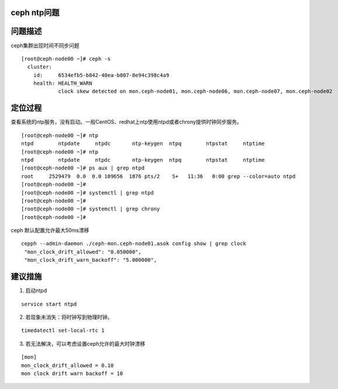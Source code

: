 ceph ntp问题
============

问题描述
========

ceph集群出现时间不同步问题

::

   [root@ceph-node00 ~]# ceph -s
     cluster:
       id:     6534efb5-b842-40ea-b807-8e94c398c4a9
       health: HEALTH_WARN
               clock skew detected on mon.ceph-node01, mon.ceph-node06, mon.ceph-node07, mon.ceph-node02

定位过程
========

查看系统的ntp服务，没有启动。一般CentOS、redhat上ntp使用ntpd或者chrony提供时钟同步服务。

::

   [root@ceph-node00 ~]# ntp
   ntpd        ntpdate     ntpdc       ntp-keygen  ntpq        ntpstat     ntptime
   [root@ceph-node00 ~]# ntp
   ntpd        ntpdate     ntpdc       ntp-keygen  ntpq        ntpstat     ntptime
   [root@ceph-node00 ~]# ps aux | grep ntpd
   root     2529479  0.0  0.0 109656  1876 pts/2    S+   11:36   0:00 grep --color=auto ntpd
   [root@ceph-node00 ~]#
   [root@ceph-node00 ~]# systemctl | grep ntpd
   [root@ceph-node00 ~]#
   [root@ceph-node00 ~]# systemctl | grep chrony
   [root@ceph-node00 ~]#

ceph 默认配置允许最大50ms漂移

::

   cepph --admin-daemon ./ceph-mon.ceph-node01.asok config show | grep clock
    "mon_clock_drift_allowed": "0.050000",
    "mon_clock_drift_warn_backoff": "5.000000",

建议措施
========

1. 启动ntpd

::

   service start ntpd

2. 若现象未消失：将时钟写到物理时钟。

::

   timedatectl set-local-rtc 1

3. 若无法解决，可以考虑设置ceph允许的最大时钟漂移

::

   [mon]
   mon_clock_drift_allowed = 0.10
   mon clock drift warn backoff = 10
